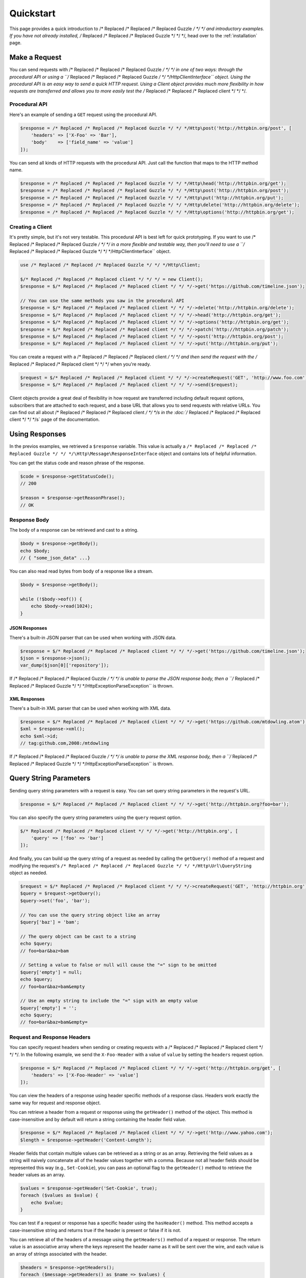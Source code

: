 ==========
Quickstart
==========

This page provides a quick introduction to /* Replaced /* Replaced /* Replaced Guzzle */ */ */ and introductory examples.
If you have not already installed, /* Replaced /* Replaced /* Replaced Guzzle */ */ */, head over to the :ref:`installation`
page.

Make a Request
==============

You can send requests with /* Replaced /* Replaced /* Replaced Guzzle */ */ */ in one of two ways: through the procedural
API or using a ``/* Replaced /* Replaced /* Replaced Guzzle */ */ */Http\ClientInterface`` object. Using the procedural API
is an easy way to send a quick HTTP request. Using a Client object provides
much more flexibility in how requests are transferred and allows you to more
easily test the /* Replaced /* Replaced /* Replaced client */ */ */.

Procedural API
--------------

Here's an example of sending a ``GET`` request using the procedural API.

.. code-block:: php

    $response = /* Replaced /* Replaced /* Replaced Guzzle */ */ */Http\post('http://httpbin.org/post', [
        'headers' => ['X-Foo' => 'Bar'],
        'body'    => ['field_name' => 'value']
    ]);

You can send all kinds of HTTP requests with the procedural API. Just call
the function that maps to the HTTP method name.

.. code-block:: php

    $response = /* Replaced /* Replaced /* Replaced Guzzle */ */ */Http\head('http://httpbin.org/get');
    $response = /* Replaced /* Replaced /* Replaced Guzzle */ */ */Http\post('http://httpbin.org/post');
    $response = /* Replaced /* Replaced /* Replaced Guzzle */ */ */Http\put('http://httpbin.org/put');
    $response = /* Replaced /* Replaced /* Replaced Guzzle */ */ */Http\delete('http://httpbin.org/delete');
    $response = /* Replaced /* Replaced /* Replaced Guzzle */ */ */Http\options('http://httpbin.org/get');

Creating a Client
-----------------

It's pretty simple, but it's not very testable. This procedural API is best
left for quick prototyping. If you want to use /* Replaced /* Replaced /* Replaced Guzzle */ */ */ in a more flexible and
testable way, then you'll need to use a ``/* Replaced /* Replaced /* Replaced Guzzle */ */ */Http\ClientInterface`` object.

.. code-block:: php

    use /* Replaced /* Replaced /* Replaced Guzzle */ */ */Http\Client;

    $/* Replaced /* Replaced /* Replaced client */ */ */ = new Client();
    $response = $/* Replaced /* Replaced /* Replaced client */ */ */->get('https://github.com/timeline.json');

    // You can use the same methods you saw in the procedural API
    $response = $/* Replaced /* Replaced /* Replaced client */ */ */->delete('http://httpbin.org/delete');
    $response = $/* Replaced /* Replaced /* Replaced client */ */ */->head('http://httpbin.org/get');
    $response = $/* Replaced /* Replaced /* Replaced client */ */ */->options('http://httpbin.org/get');
    $response = $/* Replaced /* Replaced /* Replaced client */ */ */->patch('http://httpbin.org/patch');
    $response = $/* Replaced /* Replaced /* Replaced client */ */ */->post('http://httpbin.org/post');
    $response = $/* Replaced /* Replaced /* Replaced client */ */ */->put('http://httpbin.org/put');

You can create a request with a /* Replaced /* Replaced /* Replaced client */ */ */ and then send the request with the
/* Replaced /* Replaced /* Replaced client */ */ */ when you're ready.

.. code-block:: php

    $request = $/* Replaced /* Replaced /* Replaced client */ */ */->createRequest('GET', 'http://www.foo.com');
    $response = $/* Replaced /* Replaced /* Replaced client */ */ */->send($request);

Client objects provide a great deal of flexibility in how request are
transferred including default request options, subscribers that are attached
to each request, and a base URL that allows you to send requests with relative
URLs. You can find out all about /* Replaced /* Replaced /* Replaced client */ */ */s in the :doc:`/* Replaced /* Replaced /* Replaced client */ */ */s` page of the
documentation.

Using Responses
===============

In the previos examples, we retrieved a ``$response`` variable. This value is
actually a ``/* Replaced /* Replaced /* Replaced Guzzle */ */ */\Http\Message\ResponseInterface`` object and contains lots
of helpful information.

You can get the status code and reason phrase of the response.

.. code-block:: php

    $code = $response->getStatusCode();
    // 200

    $reason = $response->getReasonPhrase();
    // OK

Response Body
-------------

The body of a response can be retrieved and cast to a string.

.. code-block:: php

    $body = $response->getBody();
    echo $body;
    // { "some_json_data" ...}

You can also read read bytes from body of a response like a stream.

.. code-block:: php

    $body = $response->getBody();

    while (!$body->eof()) {
        echo $body->read(1024);
    }

JSON Responses
~~~~~~~~~~~~~~

There's a built-in JSON parser that can be used when working with JSON data.

.. code-block:: php

    $response = $/* Replaced /* Replaced /* Replaced client */ */ */->get('https://github.com/timeline.json');
    $json = $response->json();
    var_dump($json[0]['repository']);

If /* Replaced /* Replaced /* Replaced Guzzle */ */ */ is unable to parse the JSON response body, then a
``/* Replaced /* Replaced /* Replaced Guzzle */ */ */Http\Exception\ParseException`` is thrown.

XML Responses
~~~~~~~~~~~~~

There's a built-in XML parser that can be used when working with XML data.

.. code-block:: php

    $response = $/* Replaced /* Replaced /* Replaced client */ */ */->get('https://github.com/mtdowling.atom');
    $xml = $response->xml();
    echo $xml->id;
    // tag:github.com,2008:/mtdowling

If /* Replaced /* Replaced /* Replaced Guzzle */ */ */ is unable to parse the XML response body, then a
``/* Replaced /* Replaced /* Replaced Guzzle */ */ */Http\Exception\ParseException`` is thrown.

Query String Parameters
=======================

Sending query string parameters with a request is easy. You can set query
string parameters in the request's URL.

.. code-block:: php

    $response = $/* Replaced /* Replaced /* Replaced client */ */ */->get('http://httpbin.org?foo=bar');

You can also specify the query string parameters using the ``query`` request
option.

.. code-block:: php

    $/* Replaced /* Replaced /* Replaced client */ */ */->get('http://httpbin.org', [
        'query' => ['foo' => 'bar']
    ]);

And finally, you can build up the query string of a request as needed by
calling the ``getQuery()`` method of a request and modifying the request's
``/* Replaced /* Replaced /* Replaced Guzzle */ */ */Http\Url\QueryString`` object as needed.

.. code-block:: php

    $request = $/* Replaced /* Replaced /* Replaced client */ */ */->createRequest('GET', 'http://httpbin.org');
    $query = $request->getQuery();
    $query->set('foo', 'bar');

    // You can use the query string object like an array
    $query['baz'] = 'bam';

    // The query object can be cast to a string
    echo $query;
    // foo=bar&baz=bam

    // Setting a value to false or null will cause the "=" sign to be omitted
    $query['empty'] = null;
    echo $query;
    // foo=bar&baz=bam&empty

    // Use an empty string to include the "=" sign with an empty value
    $query['empty'] = '';
    echo $query;
    // foo=bar&baz=bam&empty=

.. _headers:

Request and Response Headers
----------------------------

You can specify request headers when sending or creating requests with a
/* Replaced /* Replaced /* Replaced client */ */ */. In the following example, we send the ``X-Foo-Header`` with a value of
``value`` by setting the ``headers`` request option.

.. code-block:: php

    $response = $/* Replaced /* Replaced /* Replaced client */ */ */->get('http://httpbin.org/get', [
        'headers' => ['X-Foo-Header' => 'value']
    ]);

You can view the headers of a response using header specific methods of a
response class. Headers work exactly the same way for request and response
object.

You can retrieve a header from a request or response using the ``getHeader()``
method of the object. This method is case-insensitive and by default will
return a string containing the header field value.

.. code-block:: php

    $response = $/* Replaced /* Replaced /* Replaced client */ */ */->get('http://www.yahoo.com');
    $length = $response->getHeader('Content-Length');

Header fields that contain multiple values can be retrieved as a string or as
an array. Retrieving the field values as a string will naively concatenate all
of the header values together with a comma. Because not all header fields
should be represented this way (e.g., ``Set-Cookie``), you can pass an optional
flag to the ``getHeader()`` method to retrieve the header values as an array.

.. code-block:: php

    $values = $response->getHeader('Set-Cookie', true);
    foreach ($values as $value) {
        echo $value;
    }

You can test if a request or response has a specific header using the
``hasHeader()`` method. This method accepts a case-insensitive string and
returns true if the header is present or false if it is not.

You can retrieve all of the headers of a message using the ``getHeaders()``
method of a request or response. The return value is an associative array where
the keys represent the header name as it will be sent over the wire, and each
value is an array of strings associated with the header.

.. code-block:: php

    $headers = $response->getHeaders();
    foreach ($message->getHeaders() as $name => $values) {
        echo $name . ": " . implode(", ", $values);
    }

Modifying headers
-----------------

The headers of a message can be modified using the ``setHeader()``,
``addHeader()``, ``setHeaders()``, and ``removeHeader()`` methods of a request
or response object.

.. code-block:: php

    $request = $/* Replaced /* Replaced /* Replaced client */ */ */->createRequest('GET', 'http://httpbin.org/get');

    // Set a single value for a header
    $request->setHeader('User-Agent', 'Testing!');

    // Set multiple values for a header in one call
    $request->setHeader('X-Foo', ['Baz', 'Bar']);

    // Add a header to the message
    $request->addHeader('X-Foo', 'Bam');

    echo $request->getHeader('X-Foo');
    // Baz, Bar, Bam

    // Remove a specific header using a case-insensitive name
    $request->removeHeader('x-foo');
    echo $request->getHeader('X-Foo');
    // Echoes an empty string: ''

POST Requests
=============

You can send POST requests that contain a raw POST body by passing a
string, resource returned from ``fopen``, or a
``/* Replaced /* Replaced /* Replaced Guzzle */ */ */Http\Stream\StreamInterface`` object to the ``body`` request option.

.. code-block:: php

    $r = $/* Replaced /* Replaced /* Replaced client */ */ */->post('http://httpbin.org/post', ['body' => 'raw data']);

Sending POST Fields
-------------------

Sending ``application/x-www-form-urlencoded`` POST requests requires that you
specify the body of a POST request as an array.

.. code-block:: php

    $response = $/* Replaced /* Replaced /* Replaced client */ */ */->post('http://httpbin.org/post', [
        'body' => [
            'field_name' => 'abc',
            'other_field' => '123'
        ]
    ]);

You can also build up POST requests before sending them.

.. code-block:: php

    $request = $/* Replaced /* Replaced /* Replaced client */ */ */->createRequest('POST', 'http://httpbin.org/post');
    $postBody = $request->getBody();

    // $postBody is an instance of /* Replaced /* Replaced /* Replaced Guzzle */ */ */Http\Message\Post\PostBodyInterface
    $postBody->setField('foo', 'bar');
    echo $postBody->getField('foo');
    // 'bar'

    echo json_encode($postBody->getFields());
    // {"foo": "bar"}

    // Send the POST request
    $response = $/* Replaced /* Replaced /* Replaced client */ */ */->send($request);

Sending POST Files
------------------

Sending ``multipart/form-data`` POST requests (POST requests that contain
files) is the same as sending ``application/x-www-form-urlencoded``, except
some of the array values of the POST fields map to PHP ``fopen`` resources, or
``/* Replaced /* Replaced /* Replaced Guzzle */ */ */Http\Stream\StreamInterface``, or
``/* Replaced /* Replaced /* Replaced Guzzle */ */ */Http\Message\Post\PostFileInterface`` objects.

.. code-block:: php

    use /* Replaced /* Replaced /* Replaced Guzzle */ */ */Http\Message\Post\PostFile;

    $response = $/* Replaced /* Replaced /* Replaced client */ */ */->post('http://httpbin.org/post', [
        'body' => [
            'field_name' => 'abc',
            'file_filed' => fopen('/path/to/file', 'r'),
            'other_file' => new PostFile('other_file', 'this is the content')
        ]
    ]);

Just like when sending POST fields, you can also build up POST requests with
files before sending them.

.. code-block:: php

    use /* Replaced /* Replaced /* Replaced Guzzle */ */ */Http\Message\Post\PostFile;

    $request = $/* Replaced /* Replaced /* Replaced client */ */ */->createRequest('POST', 'http://httpbin.org/post');
    $postBody = $request->getBody();
    $postBody->setField('foo', 'bar');
    $postBody->addFile(new PostFile('test', fopen('/path/to/file', 'r')));
    $response = $/* Replaced /* Replaced /* Replaced client */ */ */->send($request);

Cookies
=======

/* Replaced /* Replaced /* Replaced Guzzle */ */ */ can maintain a cookie session for you if instructed using the
``cookies`` request option.

- Set to ``true`` to use a shared cookie session associated with the /* Replaced /* Replaced /* Replaced client */ */ */.
- Pass an associative array containing cookies to send in the request and start
  a new cookie session.
- Set to a ``/* Replaced /* Replaced /* Replaced Guzzle */ */ */Http\Subscriber\CookieJar\CookieJarInterface`` object to uss
  an existing cookie jar.

Redirects
=========

/* Replaced /* Replaced /* Replaced Guzzle */ */ */ will automatically follow redirects unless you tell it not to. You can
customize the redirect behavior using the ``allow_redirects`` request option.

- Set to true to enable normal redirects with a maximum number of 5 redirects.
  This is the default setting.
- Set to false to disable redirects.
- Pass an associative array containing the 'max' key to specify the maximum
  number of redirects and optionally provide a 'strict' key value to specify
  whether or not to use strict RFC compliant redirects (meaning redirect POST
  requests with POST requests vs. doing what most browsers do which is
  redirect POST requests with GET requests).

.. code-block:: php

    $response = $/* Replaced /* Replaced /* Replaced client */ */ */->get('http://github.com');
    echo $response->getStatusCode();
    // 200
    echo $response->getEffectiveUrl();
    // 'https://github.com/'

The following example shows that redirects can be disabled.

.. code-block:: php

    $response = $/* Replaced /* Replaced /* Replaced client */ */ */->get('http://github.com', ['allow_redirects' => false]);
    echo $response->getStatusCode();
    // 301
    echo $response->getEffectiveUrl();
    // 'http://github.com/'

Exceptions
==========

/* Replaced /* Replaced /* Replaced Guzzle */ */ */ throws exceptions for errors that occur during a transfer.

- In the event of a networking error (connection timeout, DNS errors, etc),
  a ``/* Replaced /* Replaced /* Replaced Guzzle */ */ */Http\Exception\RequestException`` is thrown. This exception
  extends from ``/* Replaced /* Replaced /* Replaced Guzzle */ */ */Http\Exception\TransferException``. Catching this
  exception will catch any exception that can be thrown while transferring
  (non-parallel) requests.

  .. code-block:: php

      use /* Replaced /* Replaced /* Replaced Guzzle */ */ */Http\Exception\RequestException;

      try {
          $/* Replaced /* Replaced /* Replaced client */ */ */->get('https://github.com/_abc_123_404');
      } catch (RequestException $e) {
          echo $e->getRequest();
          if ($e->hasResponse()) {
              echo $e->getResponse();
          }
      }

- A ``/* Replaced /* Replaced /* Replaced Guzzle */ */ */Http\Exception\ClientErrorResponseException`` is thrown for 400
  level errors if the ``exceptions`` request option is not set to true. This
  exception extends from ``/* Replaced /* Replaced /* Replaced Guzzle */ */ */Http\Exception\BadResponseException`` and
  ``/* Replaced /* Replaced /* Replaced Guzzle */ */ */Http\Exception\BadResponseException`` extends from
  ``/* Replaced /* Replaced /* Replaced Guzzle */ */ */Http\Exception\RequestException``.

  .. code-block:: php

      use /* Replaced /* Replaced /* Replaced Guzzle */ */ */Http\Exception\ClientErrorResponseException;

      try {
          $/* Replaced /* Replaced /* Replaced client */ */ */->get('https://github.com/_abc_123_404');
      } catch (ClientErrorResponseException $e) {
          echo $e->getRequest();
          echo $e->getResponse();
      }

- A ``/* Replaced /* Replaced /* Replaced Guzzle */ */ */Http\Exception\ServerErrorResponse`` is thrown for 500 level
  errors if the ``exceptions`` request option is not set to true. This
  exception extends from ``/* Replaced /* Replaced /* Replaced Guzzle */ */ */Http\Exception\BadResponseException``.
- A ``/* Replaced /* Replaced /* Replaced Guzzle */ */ */Http\Exception\TooManyRedirectsException`` is thrown when too
  many redirects are followed. This exception extends from extends from
  ``/* Replaced /* Replaced /* Replaced Guzzle */ */ */Http\Exception\RequestException``.
- A ``/* Replaced /* Replaced /* Replaced Guzzle */ */ */Http\Exception\AdapterException`` is thrown when an error occurs
  in an HTTP adapter during a parallel request. This exception is only thrown
  when using the ``sendAll()`` method of a /* Replaced /* Replaced /* Replaced client */ */ */.

All of the above exceptions extend from
``/* Replaced /* Replaced /* Replaced Guzzle */ */ */Http\Exception\TransferException``.
